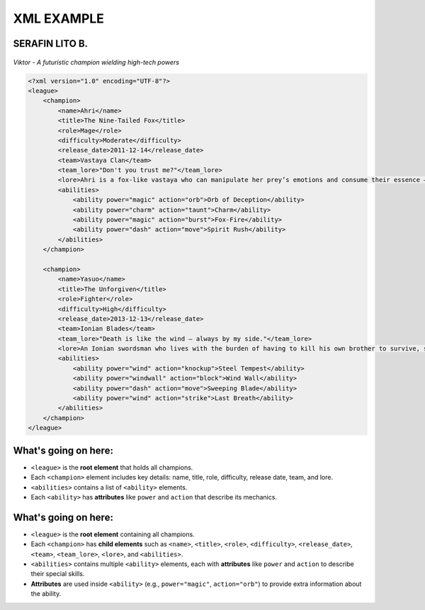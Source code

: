 XML EXAMPLE
================
SERAFIN LITO B.
----------------


.. figure:: https://storage.googleapis.com/a1aa/image/725be2bf-54f1-4a14-73b8-8ad106ba34f3.jpg
   :alt: Viktor champion image with blue laser sword and dark background
   :width: 500px
   :align: center

   *Viktor - A futuristic champion wielding high-tech powers*

.. code-block:: xml

    <?xml version="1.0" encoding="UTF-8"?>
    <league>
        <champion>
            <name>Ahri</name>
            <title>The Nine-Tailed Fox</title>
            <role>Mage</role>
            <difficulty>Moderate</difficulty>
            <release_date>2011-12-14</release_date>
            <team>Vastaya Clan</team>
            <team_lore>"Don't you trust me?"</team_lore>
            <lore>Ahri is a fox-like vastaya who can manipulate her prey’s emotions and consume their essence — for amusement or survival.</lore>
            <abilities>
                <ability power="magic" action="orb">Orb of Deception</ability>
                <ability power="charm" action="taunt">Charm</ability>
                <ability power="magic" action="burst">Fox-Fire</ability>
                <ability power="dash" action="move">Spirit Rush</ability>
            </abilities>
        </champion>

        <champion>
            <name>Yasuo</name>
            <title>The Unforgiven</title>
            <role>Fighter</role>
            <difficulty>High</difficulty>
            <release_date>2013-12-13</release_date>
            <team>Ionian Blades</team>
            <team_lore>"Death is like the wind — always by my side."</team_lore>
            <lore>An Ionian swordsman who lives with the burden of having to kill his own brother to survive, seeking redemption.</lore>
            <abilities>
                <ability power="wind" action="knockup">Steel Tempest</ability>
                <ability power="windwall" action="block">Wind Wall</ability>
                <ability power="dash" action="move">Sweeping Blade</ability>
                <ability power="wind" action="strike">Last Breath</ability>
            </abilities>
        </champion>
    </league>

What's going on here:
------------------------

- ``<league>`` is the **root element** that holds all champions.
- Each ``<champion>`` element includes key details: name, title, role, difficulty, release date, team, and lore.
- ``<abilities>`` contains a list of ``<ability>`` elements.
- Each ``<ability>`` has **attributes** like ``power`` and ``action`` that describe its mechanics.


What's going on here:
------------------------

- ``<league>`` is the **root element** containing all champions.
- Each ``<champion>`` has **child elements** such as ``<name>``, ``<title>``, ``<role>``, ``<difficulty>``, ``<release_date>``, ``<team>``, ``<team_lore>``, ``<lore>``, and ``<abilities>``.
- ``<abilities>`` contains multiple ``<ability>`` elements, each with **attributes** like ``power`` and ``action`` to describe their special skills.
- **Attributes** are used inside ``<ability>`` (e.g., ``power="magic"``, ``action="orb"``) to provide extra information about the ability.

